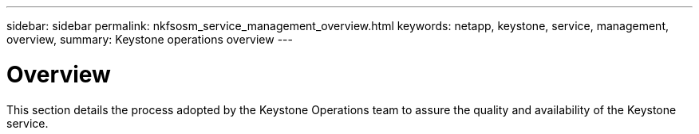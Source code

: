 ---
sidebar: sidebar
permalink: nkfsosm_service_management_overview.html
keywords: netapp, keystone, service, management, overview,
summary: Keystone operations overview
---

= Overview
:hardbreaks:
:nofooter:
:icons: font
:linkattrs:
:imagesdir: ./media/

//
// This file was created with NDAC Version 2.0 (August 17, 2020)
//
// 2020-10-08 17:14:48.799449
//

[.lead]
This section details the process adopted by the Keystone Operations team to assure the quality and availability of the Keystone service.
